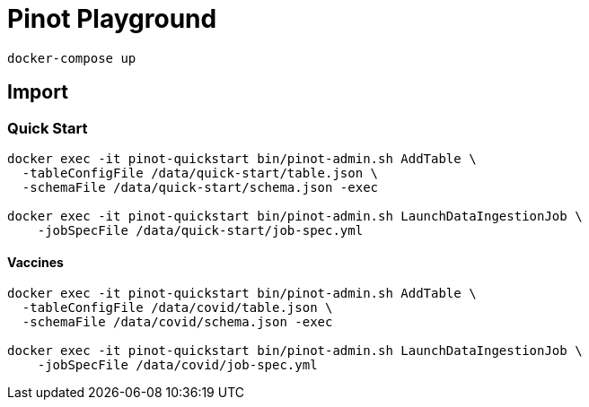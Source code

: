 = Pinot Playground

[source, bash]
----
docker-compose up
----

== Import

=== Quick Start

[source, bash]
----
docker exec -it pinot-quickstart bin/pinot-admin.sh AddTable \
  -tableConfigFile /data/quick-start/table.json \
  -schemaFile /data/quick-start/schema.json -exec

docker exec -it pinot-quickstart bin/pinot-admin.sh LaunchDataIngestionJob \
    -jobSpecFile /data/quick-start/job-spec.yml
----

==== Vaccines

[source, bash]
----
docker exec -it pinot-quickstart bin/pinot-admin.sh AddTable \
  -tableConfigFile /data/covid/table.json \
  -schemaFile /data/covid/schema.json -exec

docker exec -it pinot-quickstart bin/pinot-admin.sh LaunchDataIngestionJob \
    -jobSpecFile /data/covid/job-spec.yml
----
